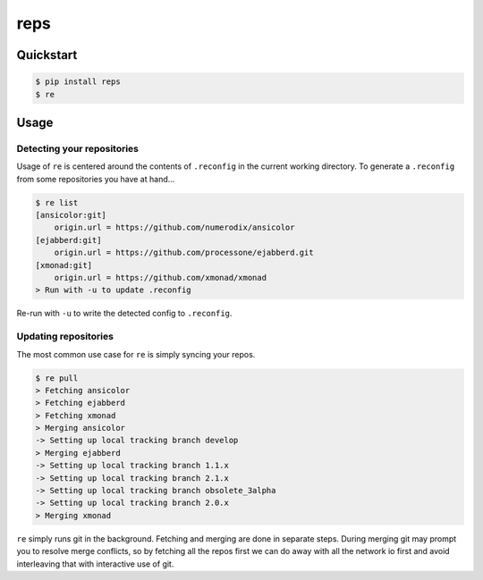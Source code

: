 reps
====

.. image:: https://badge.fury.io/py/reps.png
        :target: https://badge.fury.io/py/reps

.. image:: https://pypip.in/license/reps/badge.png
        :target: https://pypi.python.org/pypi/reps/


Quickstart
----------

.. code:: bash

    $ pip install reps
    $ re


Usage
-----

Detecting your repositories
^^^^^^^^^^^^^^^^^^^^^^^^^^^

Usage of ``re`` is centered around the contents of ``.reconfig`` in the
current working directory. To generate a ``.reconfig`` from some repositories
you have at hand...

.. code:: bash

    $ re list
    [ansicolor:git]
        origin.url = https://github.com/numerodix/ansicolor
    [ejabberd:git]
        origin.url = https://github.com/processone/ejabberd.git
    [xmonad:git]
        origin.url = https://github.com/xmonad/xmonad
    > Run with -u to update .reconfig


Re-run with ``-u`` to write the detected config to ``.reconfig``.


Updating repositories
^^^^^^^^^^^^^^^^^^^^^

The most common use case for ``re`` is simply syncing your repos.

.. code:: bash

    $ re pull
    > Fetching ansicolor
    > Fetching ejabberd
    > Fetching xmonad
    > Merging ansicolor
    -> Setting up local tracking branch develop
    > Merging ejabberd
    -> Setting up local tracking branch 1.1.x
    -> Setting up local tracking branch 2.1.x
    -> Setting up local tracking branch obsolete_3alpha
    -> Setting up local tracking branch 2.0.x
    > Merging xmonad

``re`` simply runs git in the background. Fetching and merging are done
in separate steps. During merging git may prompt you to resolve merge
conflicts, so by fetching all the repos first we can do away with all
the network io first and avoid interleaving that with interactive
use of git.
